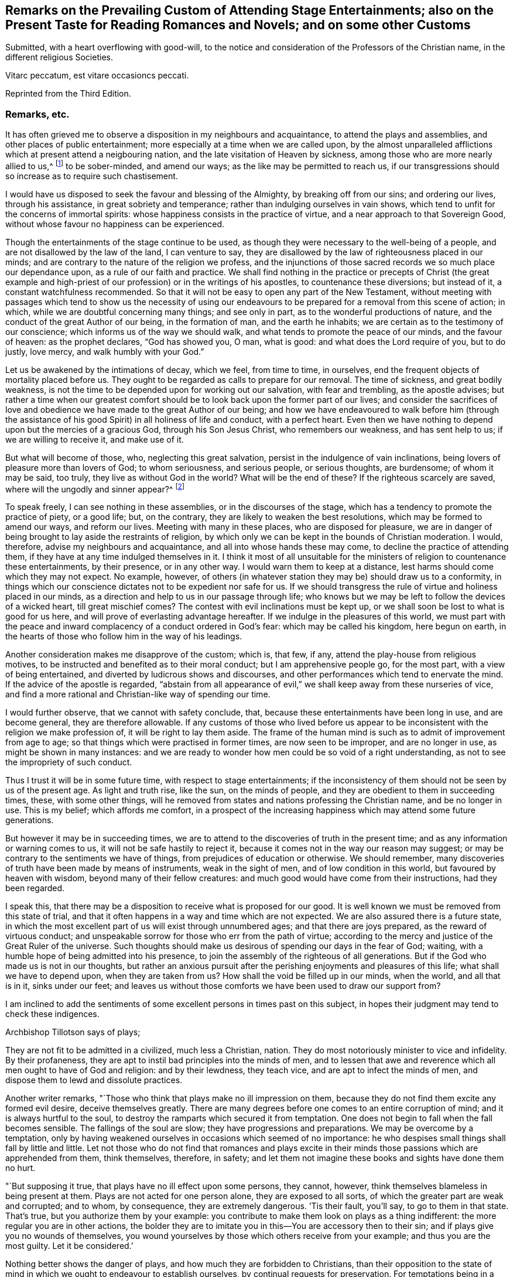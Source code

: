 [short="Remarks on Attending Stage Entertainments"]
== Remarks on the Prevailing Custom of Attending Stage Entertainments; also on the Present Taste for Reading Romances and Novels; and on some other Customs

Submitted, with a heart overflowing with good-will,
to the notice and consideration of the Professors of the Christian name,
in the different religious Societies.

Vitarc peccatum, est vitare occasioncs peccati.

Reprinted from the Third Edition.

=== Remarks, etc.

It has often grieved me to observe a disposition in my neighbours and acquaintance,
to attend the plays and assemblies, and other places of public entertainment;
more especially at a time when we are called upon,
by the almost unparalleled afflictions which at present attend a neigbouring nation,
and the late visitation of Heaven by sickness,
among those who are more nearly allied to us,^
footnote:[The city of Philadelphia is here meant,
where upwards of 3000 of the inhabitants died by a sickness,
not much different from the plague, in the space of a few months.]
to be sober-minded, and amend our ways; as the like may be permitted to reach us,
if our transgressions should so increase as to require such chastisement.

I would have us disposed to seek the favour and blessing of the Almighty,
by breaking off from our sins; and ordering our lives, through his assistance,
in great sobriety and temperance; rather than indulging ourselves in vain shows,
which tend to unfit for the concerns of immortal spirits:
whose happiness consists in the practice of virtue,
and a near approach to that Sovereign Good,
without whose favour no happiness can be experienced.

Though the entertainments of the stage continue to be used,
as though they were necessary to the well-being of a people,
and are not disallowed by the law of the land, I can venture to say,
they are disallowed by the law of righteousness placed in our minds;
and are contrary to the nature of the religion we profess,
and the injunctions of those sacred records we so much place our dependance upon,
as a rule of our faith and practice.
We shall find nothing in the practice or precepts of Christ (the great example
and high-priest of our profession) or in the writings of his apostles,
to countenance these diversions; but instead of it, a constant watchfulness recommended.
So that it will not be easy to open any part of the New Testament,
without meeting with passages which tend to show us the necessity of using
our endeavours to be prepared for a removal from this scene of action;
in which, while we are doubtful concerning many things; and see only in part,
as to the wonderful productions of nature,
and the conduct of the great Author of our being, in the formation of man,
and the earth he inhabits; we are certain as to the testimony of our conscience;
which informs us of the way we should walk,
and what tends to promote the peace of our minds, and the favour of heaven:
as the prophet declares, "`God has showed you, O man, what is good:
and what does the Lord require of you, but to do justly, love mercy,
and walk humbly with your God.`"

Let us be awakened by the intimations of decay, which we feel, from time to time,
in ourselves, end the frequent objects of mortality placed before us.
They ought to be regarded as calls to prepare for our removal.
The time of sickness, and great bodily weakness,
is not the time to be depended upon for working out our salvation,
with fear and trembling, as the apostle advises;
but rather a time when our greatest comfort should
be to look back upon the former part of our lives;
and consider the sacrifices of love and obedience
we have made to the great Author of our being;
and how we have endeavoured to walk before him (through the assistance
of his good Spirit) in all holiness of life and conduct,
with a perfect heart.
Even then we have nothing to depend upon but the mercies of a gracious God,
through his Son Jesus Christ, who remembers our weakness, and has sent help to us;
if we are willing to receive it, and make use of it.

But what will become of those, who, neglecting this great salvation,
persist in the indulgence of vain inclinations,
being lovers of pleasure more than lovers of God; to whom seriousness,
and serious people, or serious thoughts, are burdensome; of whom it may be said,
too truly, they live as without God in the world?
What will be the end of these?
If the righteous scarcely are saved, where will the ungodly and sinner appear?^
footnote:[1 Pet. 4:8.]

To speak freely, I can see nothing in these assemblies,
or in the discourses of the stage, which has a tendency to promote the practice of piety,
or a good life; but, on the contrary, they are likely to weaken the best resolutions,
which may be formed to amend our ways, and reform our lives.
Meeting with many in these places, who are disposed for pleasure,
we are in danger of being brought to lay aside the restraints of religion,
by which only we can be kept in the bounds of Christian moderation.
I would, therefore, advise my neighbours and acquaintance,
and all into whose hands these may come, to decline the practice of attending them,
if they have at any time indulged themselves in it.
I think it most of all unsuitable for the ministers
of religion to countenance these entertainments,
by their presence, or in any other way.
I would warn them to keep at a distance, lest harms should come which they may not expect.
No example, however,
of others (in whatever station they may be) should draw us to a conformity,
in things which our conscience dictates not to be expedient nor safe for us.
If we should transgress the rule of virtue and holiness placed in our minds,
as a direction and help to us in our passage through life;
who knows but we may be left to follow the devices of a wicked heart,
till great mischief comes?
The contest with evil inclinations must be kept up,
or we shall soon be lost to what is good for us here,
and will prove of everlasting advantage hereafter.
If we indulge in the pleasures of this world,
we must part with the peace and inward complacency of a conduct ordered in God`'s fear:
which may be called his kingdom, here begun on earth,
in the hearts of those who follow him in the way of his leadings.

Another consideration makes me disapprove of the custom; which is, that few, if any,
attend the play-house from religious motives,
to be instructed and benefited as to their moral conduct;
but I am apprehensive people go, for the most part, with a view of being entertained,
and diverted by ludicrous shows and discourses,
and other performances which tend to enervate the mind.
If the advice of the apostle is regarded,
"`abstain from all appearance of evil,`" we shall keep away from these nurseries of vice,
and find a more rational and Christian-like way of spending our time.

I would further observe, that we cannot with safety conclude, that,
because these entertainments have been long in use, and are become general,
they are therefore allowable.
If any customs of those who lived before us appear to be
inconsistent with the religion we make profession of,
it will be right to lay them aside.
The frame of the human mind is such as to admit of improvement from age to age;
so that things which were practised in former times, are now seen to be improper,
and are no longer in use, as might be shown in many instances:
and we are ready to wonder how men could be so void of a right understanding,
as not to see the impropriety of such conduct.

Thus I trust it will be in some future time, with respect to stage entertainments;
if the inconsistency of them should not be seen by us of the present age.
As light and truth rise, like the sun, on the minds of people,
and they are obedient to them in succeeding times, these, with some other things,
will he removed from states and nations professing the Christian name,
and be no longer in use.
This is my belief; which affords me comfort,
in a prospect of the increasing happiness which may attend some future generations.

But however it may be in succeeding times,
we are to attend to the discoveries of truth in the present time;
and as any information or warning comes to us, it will not be safe hastily to reject it,
because it comes not in the way our reason may suggest;
or may be contrary to the sentiments we have of things,
from prejudices of education or otherwise.
We should remember, many discoveries of truth have been made by means of instruments,
weak in the sight of men, and of low condition in this world,
but favoured by heaven with wisdom, beyond many of their fellow creatures:
and much good would have come from their instructions, had they been regarded.

I speak this, that there may be a disposition to receive what is proposed for our good.
It is well known we must be removed from this state of trial,
and that it often happens in a way and time which are not expected.
We are also assured there is a future state,
in which the most excellent part of us will exist through unnumbered ages;
and that there are joys prepared, as the reward of virtuous conduct;
and unspeakable sorrow for those who err from the path of virtue;
according to the mercy and justice of the Great Ruler of the universe.
Such thoughts should make us desirous of spending our days in the fear of God; waiting,
with a humble hope of being admitted into his presence,
to join the assembly of the righteous of all generations.
But if the God who made us is not in our thoughts,
but rather an anxious pursuit after the perishing enjoyments and pleasures of this life;
what shall we have to depend upon, when they are taken from us?
How shall the void be filled up in our minds, when the world, and all that is in it,
sinks under our feet;
and leaves us without those comforts we have been used to draw our support from?

I am inclined to add the sentiments of some excellent
persons in times past on this subject,
in hopes their judgment may tend to check these indigences.

Archbishop Tillotson says of plays;

They are not fit to be admitted in a civilized, much less a Christian, nation.
They do most notoriously minister to vice and infidelity.
By their profaneness, they are apt to instil bad principles into the minds of men,
and to lessen that awe and reverence which all men ought to have of God and religion:
and by their lewdness, they teach vice, and are apt to infect the minds of men,
and dispose them to lewd and dissolute practices.

Another writer remarks, "`Those who think that plays make no ill impression on them,
because they do not find them excite any formed evil desire, deceive themselves greatly.
There are many degrees before one comes to an entire corruption of mind;
and it is always hurtful to the soul,
to destroy the ramparts which secured it from temptation.
One does not begin to fall when the fall becomes sensible.
The fallings of the soul are slow; they have progressions and preparations.
We may be overcome by a temptation,
only by having weakened ourselves in occasions which seemed of no importance:
he who despises small things shall fall by little and little.
Let not those who do not find that romances and plays excite in
their minds those passions which are apprehended from them,
think themselves, therefore, in safety;
and let them not imagine these books and sights have done them no hurt.

"`But supposing it true, that plays have no ill effect upon some persons, they cannot,
however, think themselves blameless in being present at them.
Plays are not acted for one person alone, they are exposed to all sorts,
of which the greater part are weak and corrupted; and to whom, by consequence,
they are extremely dangerous.
`'Tis their fault, you`'ll say, to go to them in that state.
That`'s true, but you authorize them by your example:
you contribute to make them look on plays as a thing indifferent:
the more regular you are in other actions,
the bolder they are to imitate you in this--You are accessory then to their sin;
and if plays give you no wounds of themselves,
you wound yourselves by those which others receive from your example;
and thus you are the most guilty.
Let it be considered.`'

Nothing better shows the danger of plays, and how much they are forbidden to Christians,
than their opposition to the state of mind in which
we ought to endeavour to establish ourselves,
by continual requests for preservation.
For temptations being in a manner continual, prayer, which is the remedy against them,
ought to be so too.

It appears by writings of the Christians in the first ages of the church,
that they considered the entertainments of the stage contrary to their profession,
and wholly unlawful for them.
It will be well for us to consider,
if they are any more allowable to us of the present time;
who are called by the same name,
and profess to be reformed from the superstition
and other gross practices of a degenerated church.

One of the early writers thus expresses himself:

Many imagine it is not certain there is any sin in going to the play; but,
whatever they may think of it, plays do certainly cause abundance of evil:
for the pleasure that is taken in them produces all sorts of debauchery.
We are not only obliged to avoid sin,
but we ought also to shun those things which do insensibly lead to it.

He adds,

It is not fit for us to pass our time in diversions and entertainments,
which are only fit for players.
This is by no means the spirit of those who are called to an eternal kingdom;
whose names are written in the celestial city, and profess a spiritual warfare.
It is Satan who has made an art of these diversions,
to draw away the soldiers of Jesus Christ to himself,
and to relax the vigour of their virtue.
For this end he has caused theatres to be erected in public places;
and makes use of them to infect, as with a plague, the whole city.
St. Paul has forbid foolish jesting, and whatever tends to vain diversion;
but Satan persuades us to love both the one and the other.

A writer of great note, and general esteem, of later times, says,

The hearts of men are so perverse and blind,
that they imagine the world to be in full felicity,
when the inhabitants of it think of nothing but adorning and embellishing their houses,
while they take no notice of the ruin of their souls;
when magnificent theatres are built, and the foundations of virtue thrown down;
when the abundance of the rich maintains the luxury of players,
while the poor lack what is necessary for their subsistence.
If God permits those disorders to prevail, and leaves these crimes unpunished,
`'tis then he may be said to punish them most severely;
but when by poverty he prevents the increase and excess of voluptuousness and dissipation,
however contrary to our desires, it is an effect of his mercy.

Having made these remarks on the stage entertainments,
which are so much attended to in the present time,
(in my apprehension to the great hurt of the nation,
both in its civil and religious capacity),
and eased my mind a little of the weight which I have felt on this account;
I shall proceed to say something concerning the disposition for reading Novels,
and other books calculated to afford diversion and entertainment;
the sale and hire of which make a considerable part of the business of a bookseller,
in most parts of the nation.
The hurt which attends the reading these books it like to be great,
to the youth in particular; who,
instead of being formed to the practice of religion and virtue,
and instructed in a Christian-like conduct, by frequently reading the Holy Scriptures,
and other excellent writings which may tend to form good principles,
have their minds filled with ideas of vanity and lightness,
and are ready to forget the obligation of a humble walking in the fear of God,
in a land from which they must soon be removed!

If Christian characters were exhibited in these compositions,
with a view to promote the interests of religion
and piety (which I fear is seldom the case),
there would be the less objection to them;
but when it appears they are intended merely for the purpose of amusement,
and rather to banish serious thoughts and reflections, than to strengthen them in us;
it gives room to fear great harm will come from this
method of spending our precious time:
much the same as by seeing and hearing the actions and speeches of the stage;
and it ought to be equally avoided by those who desire to
be helped in all the ways of promoting their best interests,
and to be preserved from the contaminating evils of a wicked world.

I would also caution against reading some publications of the present time, which,
under a specious appearance, tend to subvert the doctrines of Christianity;
by a presumptuous abuse of reason, and by vain disputations,
after the rudiments of the world, and not after Christ.

Having said thus much on some customs of the present time,
which have a tendency to lay waste the obligations of religion,
and lead from that humility and fear,
which are the ornaments of the Christian profession;
I am inclined to take notice of the great neglect which appears among us,
both in those of high and low degree, in attending places of worship,
on the day appointed by the laws of the land for this purpose.

If the number of servants who are employed to prepare our food, to ornament our persons,
and provide for our travelling from one place to another, on this day,
were rightly considered; it would fill our minds with sympathy,
for so many of our fellow creatures,
who are thus deprived of the opportunity of public instruction,
and it is to be feared have little, if any, afforded them at other times.
If it is true that we often need to be reminded of our duty, and that,
even with frequent instruction, we are apt to deviate from a virtuous conduct,
how is it like to be with this numerous class of the people,
who are left in a neglected state,
as if they had no other part to provide for than their perishing bodies,
nor any other concern than what relates to the present life and its enjoyments?
Whereas it is certainly known, they have souls to be saved or lost,
and are in the same awful state of trial with those they serve.
God has declared by his prophet the souls of men are his, '`As the soul of the Father,
so also the soul of the Son is mine; the soul that sins, it shall die.`'^
footnote:[Ezek. 18:4.]

Let us mourn for the condition of thousands of our fellow creatures,
who are left in a great measure destitute of outward instruction,
wallowing in the mire of sin and pollution without restraint;
unless they are stopped in their course by the immediate visitation of Heaven:
which must not be presumed upon,
but the means of help and instruction are to be made use of.

I consider the state of many,
who are employed in the different manufactories and trades of the nation, as workmen,
who are no further under the direction of their masters,
than to do the work appointed them, and receive their wages;
how they spend much of their time in public houses,
and contract habits of drinking strong liquors, to the great injury of their health:
so that numbers are brought to their graves, who might have lived many more years,
and been useful members of society,
had they conducted themselves by the rules of reason and religion,
and kept within the limits of temperance.
Having been in the practice of spending much of their time in these houses,
on other days of the week, they have no comfort in attending a place of public worship,
on the day appointed for this purpose;
but still resort to the place where they have been used to gratify their appetites,
to associate with such as are like-minded, to rejoice and be merry;
to the endangering their peace and happiness in the present life,
and in the life which is to come.

What words can be used to express the harm a which proceed from this conduct,
not only to themselves, but to all with whom they are connected:
and to the nation at large,
whose sins are accumulated by the undue liberties of individuals!
Have we not room to expect,
that after much long-suffering of the great Ruler of the universe,
and many warnings given to an offending people, great troubles may come,
as the chastisement of wickedness persisted in, and not repented of?
In the affection of a brother and friend,
I would request of those who are in the higher stations, of heads of families,
and rulers in the land, that they would come forward by their example,
to stop the increasing dissipation and undue liberties, which are taken in many respects,
to the great dishonour of the Christian name!

A certain writer says,

It is a sad consideration that the interest of the revenue
should be permitted to prevail over the good of the nation:
and the conduct of those servants of the public deserves severe animadversion,
who presume to grant licences to public houses in town and country,
contrary to the wish and opinion of gentlemen who reside near to them;
and are witnesses to their fatal consequences to the health and morals of the people.

This is indeed reversing the order of civil government,
and elevating inferior interests to the most important principles.

In speaking of the propriety and usefulness of having one day in the week,
most especially, appropriated to religious purposes,
I wish to bring into the view of those who may road these lines,
the example of a great man of the former age,^
footnote:[Sir Matthew Hale.]
who says, in the instruction to his children,
concerning their observation of the day called Sunday,

Opus Diei, in Die suo.

I have found, by long experience, that the due observance of this day,
and the duties of it, have been of singular comfort and advantage to me;
and I doubt not will prove so to you.

God Almighty is the Lord of our time, and lends it to us;
and it is but just we should consecrate this part of that time to him.
So I have found that a due attention to the duty of the day,
has ever had joined with it a blessing on the rest of my time;
and a week that has been so begun, has been blessed and prosperous to me;
and on the contrary, when I have been negligent of the concerns of this day,
the rest of the week has been unsuccessful to my own secular employments;
and this I do not mention inconsiderately, but upon long observation and experience.

It is said of this good man, in the account of his life,
that he was constant in his attendance on public worship, with very little intermission,
for near forty years.
And it is to be wished, that all of the present time, who are in eminent stations,
might be disposed to follow his example in this, as well as other parts of their conduct;
for though he was in affluent circumstances,
and could have indulged himself in many delights and pleasures,
which inclination leads to, he thought it best to keep within the bounds of moderation;
and so to conduct himself in the fear of Almighty God,
as to be fit for a removal from this state of trial,
whenever the summons might come to him from the great Ruler of the world!

Another writer on the subject, which I have met with, says,

The fourth commandment, which enjoins a certain day to be observed as a sabbath,
cannot be called moral in the first and highest sense;
for from the nature of things no reason can be assigned, why the seventh day,
rather than the sixth, or the eighth, or any other day,
should be separated from the common business of life, and applied to the service of God.

But it is moral that a man should pay homage to his Maker,
and acknowledge him in all his works and ways: and since our senses,
and sensible objects, are apt to wear better things out of our thoughts,
it is necessary that some time should be set apart,
for more full and copious meditation on these subjects: this should be universal,
lest if the time were not the same everywhere,
the business of some men might interfere with the devotion of others.

It ought to have such an eminent character on it (like a cessation from business),
which may occasion an inquiry into the reason of that stop,
and also may give opportunity for meditations and discourses on those subjects.

`'Tis true, we who are called to a state of freedom,
are not under such strictness as the Jews were, still the law stands,
for separating a day from the common business of life,
and applying it to a religious rest.

I may mention, however, with sorrow,
that in opposition to the general consent of the nation and laws of the land,
it is now become customary with us for people to travel in stage-coaches on this day,
in the same manner as on other days of the week.

Instead of making use of it to meet at places provided for public worship;
many are taking their journeys to different parts of the nation, some on business,
and others on pleasure;
so that it is not uncommon to see the coaches loaded with passengers this day,
to the grief of serious people of every society, who remember the uncertainty of time,
and aim to improve it in such a way as may tend to their everlasting good.

Another custom I wish might be avoided on this day, is that of reading newspapers.
There is a natural curiosity in the mind to be informed of the transactions of the times,
and very allowable in its proper place and time; but, if I am not mistaken,
it will be for our advantage to restrain our thoughts, as well as employ them,
on this day, to the more important concerns of our souls:
that we may not be encumbered with cares of this perishing world,
in the time which should be devoted to a better purpose.

We have had the offers of happiness and peace, as to our temporal condition,
as well as the things of everlasting concernment,
which I fear have been too little noticed.
And now, if the Almighty is pleased to visit the nations by his judgments,
what can we think is more likely to avert his displeasure, than our endeavouring,
through the assistance of his good Spirit, and by sincere repentance and amendment,
to walk in holiness of life and conduct before him; still having in view his omnipotency,
his knowledge of all our ways, and his just retributions to the sons of men?

Though his government is mysterious,
and many evils are permitted to take place in a disordered world;
yet it may be a comfort to them that fear God, to consider, that nothing happens,
either of a public or private nature, but what he sees, in our conduct,
from the king on the throne to his subject in the lowest condition.

I would not have it concluded, from what is said,
in favour of setting apart one day in the week more especially for religious purposes,
that I place so much stress upon it,
as to think the attending on public worship one day
will make amends for the misconduct of other days;
or that the observance of any rites or ceremonies
will be available to obtain the favour of heaven,
while we remain in a state of transgression,
and are violating the righteous law of heaven written in our hearts.

In conclusion, I would say, as my intention in the preceding remarks is,
to recommend the practice of that which will promote the
peace and prosperity of individuals as well as families,
both as to their temporal concerns,
and also those comforts which are of everlasting duration,
I am the more free to make them public, and the less afraid of giving offence.

And, my request to the Author of all good (whose favour is above all things to be sought for,
though it be with the loss of many sensual gratifications), is,
that his blessing may attend the weak endeavours of his servant,
to promote the cause of religion and virtue;
and that the attention of some inconsiderate minds may be turned to those concerns,
which have a tendency to prepare us for a removal
from this transient state to a happy eternity.

The following short reflections,
being met with since the first publication of this Tract,
are thought not unsuitable to be brought under the reader`'s notice;
as containing matters of great importance to all who desire
to pass the time of their continuance in this life,
so as to have a well-grounded hope and happiness hereafter.

There is nothing I ought to wish for so much,
as to have my heart clean in the sight of God, so that after I die,
my soul may be happy forever.
But how may I secure to myself this blessing?
By performing with the assistance of his grace, my duty to him, my duty to my neighbour,
and my duty to myself.

My duty to God, is to love, honour, and fear him, as my Maker, my Governor, and my Judge;
remembering that he knows all my thoughts, and sees all my most secret actions.
I must accept every dispensation of his providence
with thankfulness--I must also keep his commandments;
and pray to him to pardon and bless me for the sake of Jesus Christ,
who died to save the souls of all men, upon condition that they sincerely repent,
turn unto him in faith, and endeavour, by obedience to his will,
to live a virtuous and holy life.

My duty to my neighbour, is to love him as myself;
and to take care that all my actions be just and honest, my words true and sincere;
and all my thoughts charitable and kind; that so I may, in every respect,
do to all others, as I would they should do unto me.

My duty to myself, is to be sober, chaste, and temperate;
to spend my time prudently and profitably; to examine carefully the designs of my heart,
and to keep my conscience free from offence in the sight of God and man.

If I sincerely apply my heart to these duties,
I may humbly hope that the Almighty will continue unto me the assistance of his grace,
and, will thereby enable me to perform them: and then I shall be made happy in this life,
and eternally happy hereafter.
